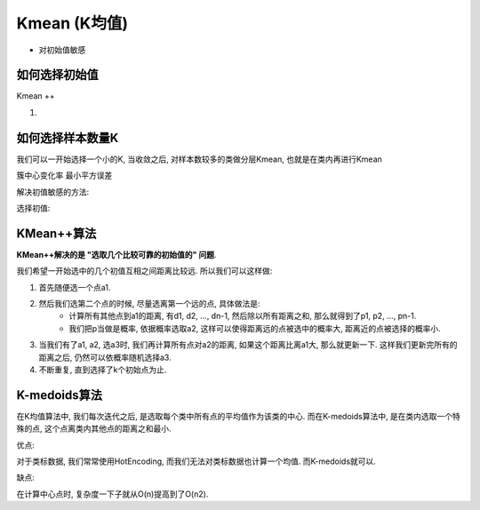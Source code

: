 Kmean (K均值)
==============================================================================

- 对初始值敏感


如何选择初始值
------------------------------------------------------------------------------

Kmean ++

1.


如何选择样本数量K
------------------------------------------------------------------------------
我们可以一开始选择一个小的K, 当收敛之后, 对样本数较多的类做分层Kmean, 也就是在类内再进行Kmean


簇中心变化率
最小平方误差



解决初值敏感的方法:

选择初值:

KMean++算法
------------------------------------------------------------------------------
**KMean++解决的是 "选取几个比较可靠的初始值的" 问题**.

我们希望一开始选中的几个初值互相之间距离比较远. 所以我们可以这样做:

1. 首先随便选一个点a1.
2. 然后我们选第二个点的时候, 尽量选离第一个远的点, 具体做法是:
    - 计算所有其他点到a1的距离, 有d1, d2, ..., dn-1, 然后除以所有距离之和, 那么就得到了p1, p2, ..., pn-1.
    - 我们把p当做是概率, 依据概率选取a2, 这样可以使得距离远的点被选中的概率大, 距离近的点被选择的概率小.
3. 当我们有了a1, a2, 选a3时, 我们再计算所有点对a2的距离, 如果这个距离比离a1大, 那么就更新一下. 这样我们更新完所有的距离之后, 仍然可以依概率随机选择a3.
4. 不断重复, 直到选择了k个初始点为止.


K-medoids算法
------------------------------------------------------------------------------
在K均值算法中, 我们每次迭代之后, 是选取每个类中所有点的平均值作为该类的中心. 而在K-medoids算法中, 是在类内选取一个特殊的点, 这个点离类内其他点的距离之和最小.

优点:

对于类标数据, 我们常常使用HotEncoding, 而我们无法对类标数据也计算一个均值. 而K-medoids就可以.

缺点:

在计算中心点时, 复杂度一下子就从O(n)提高到了O(n2).